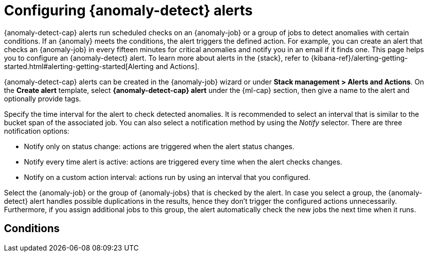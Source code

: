 [role="xpack"]
[[ml-configuring-alerts]]
= Configuring {anomaly-detect} alerts

{anomaly-detect-cap} alerts run scheduled checks on an {anomaly-job} or a group 
of jobs to detect anomalies with certain conditions. If an {anomaly} meets the 
conditions, the alert triggers the defined action. For example, you can create 
an alert that checks an {anomaly-job} in every fifteen minutes for critical 
anomalies and notify you in an email if it finds one. This page helps you to 
configure an {anomaly-detect} alert. To learn more about alerts in the {stack}, 
refer to 
{kibana-ref}/alerting-getting-started.html#alerting-getting-started[Alerting and Actions].

{anomaly-detect-cap} alerts can be created in the {anomaly-job} wizard or under 
**Stack management > Alerts and Actions**. On the *Create alert* template, 
select *{anomaly-detect-cap} alert* under the {ml-cap} section, then give a name 
to the alert and optionally provide tags.

// SCREENSHOT

Specify the time interval for the alert to check detected anomalies. It is 
recommended to select an interval that is similar to the bucket span of the 
associated job. You can also select a notification method by using the _Notify_ 
selector. There are three notification options:

* Notify only on status change: actions are triggered when the alert status 
  changes.
* Notify every time alert is active: actions are triggered every time when the 
  alert checks changes.
* Notify on a custom action interval: actions run by using an interval that you 
  configured.
  
Select the {anomaly-job} or the group of {anomaly-jobs} that is checked by the 
alert. In case you select a group, the {anomaly-detect} alert handles possible 
duplications in the results, hence they don't trigger the configured actions 
unnecessarily. Furthermore, if you assign additional jobs to this group, the 
alert automatically check the new jobs the next time when it runs.


[ml-configuring-alerts-conditions]
== Conditions